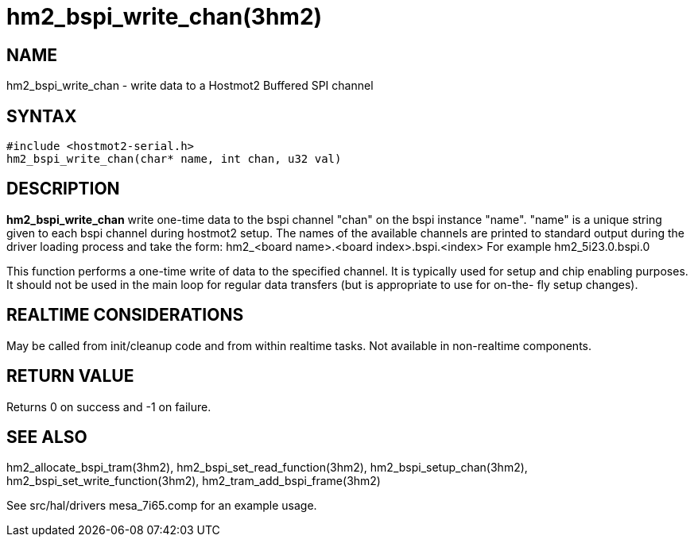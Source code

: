 = hm2_bspi_write_chan(3hm2)

== NAME

hm2_bspi_write_chan - write data to a Hostmot2 Buffered SPI channel

== SYNTAX

....
#include <hostmot2-serial.h>
hm2_bspi_write_chan(char* name, int chan, u32 val)
....

== DESCRIPTION

*hm2_bspi_write_chan* write one-time data to the bspi channel "chan" on
the bspi instance "name". "name" is a unique string given to each bspi
channel during hostmot2 setup. The names of the available channels are
printed to standard output during the driver loading process and take
the form: hm2_<board name>.<board index>.bspi.<index> For example
hm2_5i23.0.bspi.0

This function performs a one-time write of data to the specified
channel. It is typically used for setup and chip enabling purposes. It
should not be used in the main loop for regular data transfers (but is
appropriate to use for on-the- fly setup changes).

== REALTIME CONSIDERATIONS

May be called from init/cleanup code and from within realtime tasks. Not
available in non-realtime components.

== RETURN VALUE

Returns 0 on success and -1 on failure.

== SEE ALSO

hm2_allocate_bspi_tram(3hm2), hm2_bspi_set_read_function(3hm2),
hm2_bspi_setup_chan(3hm2), hm2_bspi_set_write_function(3hm2),
hm2_tram_add_bspi_frame(3hm2)

See src/hal/drivers mesa_7i65.comp for an example usage.
